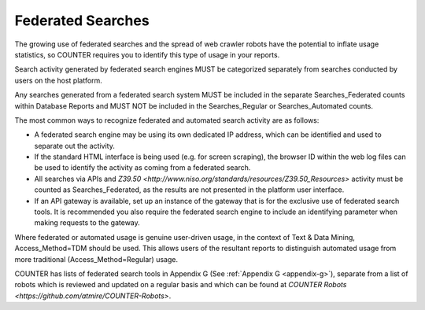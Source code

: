 .. The COUNTER Code of Practice Release 5 © 2017-2023 by COUNTER
   is licensed under CC BY-SA 4.0. To view a copy of this license,
   visit https://creativecommons.org/licenses/by-sa/4.0/

Federated Searches
------------------

The growing use of federated searches and the spread of web crawler robots have the potential to inflate usage statistics, so COUNTER requires you to identify this type of usage in your reports.

Search activity generated by federated search engines MUST be categorized separately from searches conducted by users on the host platform.

Any searches generated from a federated search system MUST be included in the separate Searches_Federated counts within Database Reports and MUST NOT be included in the Searches_Regular or Searches_Automated counts.

The most common ways to recognize federated and automated search activity are as follows:

* A federated search engine may be using its own dedicated IP address, which can be identified and used to separate out the activity.
* If the standard HTML interface is being used (e.g. for screen scraping), the browser ID within the web log files can be used to identify the activity as coming from a federated search.
* All searches via APIs and `Z39.50 <http://www.niso.org/standards/resources/Z39.50_Resources>` activity must be counted as Searches_Federated, as the results are not presented in the platform user interface.
* If an API gateway is available, set up an instance of the gateway that is for the exclusive use of federated search tools. It is recommended you also require the federated search engine to include an identifying parameter when making requests to the gateway.

Where federated or automated usage is genuine user-driven usage, in the context of Text & Data Mining, Access_Method=TDM should be used. This allows users of the resultant reports to distinguish automated usage from more traditional (Access_Method=Regular) usage.

COUNTER has lists of federated search tools in Appendix G (See :ref:`Appendix G <appendix-g>`), separate from a list of robots which is reviewed and updated on a regular basis and which can be found at `COUNTER Robots <https://github.com/atmire/COUNTER-Robots>`.
